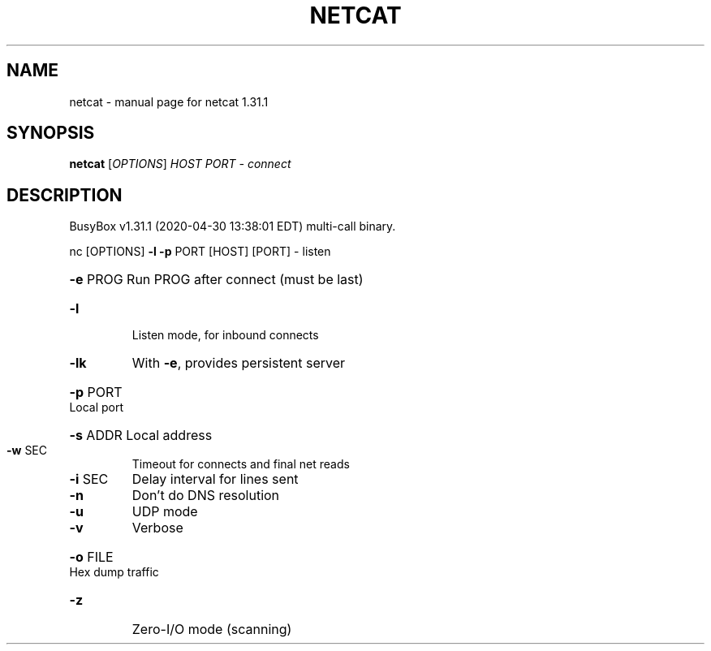 .\" DO NOT MODIFY THIS FILE!  It was generated by help2man 1.47.8.
.TH NETCAT "1" "April 2020" "Fidelix 1.0" "User Commands"
.SH NAME
netcat \- manual page for netcat 1.31.1
.SH SYNOPSIS
.B netcat
[\fI\,OPTIONS\/\fR] \fI\,HOST PORT  - connect\/\fR
.SH DESCRIPTION
BusyBox v1.31.1 (2020\-04\-30 13:38:01 EDT) multi\-call binary.
.PP
nc [OPTIONS] \fB\-l\fR \fB\-p\fR PORT [HOST] [PORT]  \- listen
.HP
\fB\-e\fR PROG Run PROG after connect (must be last)
.TP
\fB\-l\fR
Listen mode, for inbound connects
.TP
\fB\-lk\fR
With \fB\-e\fR, provides persistent server
.HP
\fB\-p\fR PORT Local port
.HP
\fB\-s\fR ADDR Local address
.TP
\fB\-w\fR SEC
Timeout for connects and final net reads
.TP
\fB\-i\fR SEC
Delay interval for lines sent
.TP
\fB\-n\fR
Don't do DNS resolution
.TP
\fB\-u\fR
UDP mode
.TP
\fB\-v\fR
Verbose
.HP
\fB\-o\fR FILE Hex dump traffic
.TP
\fB\-z\fR
Zero\-I/O mode (scanning)
